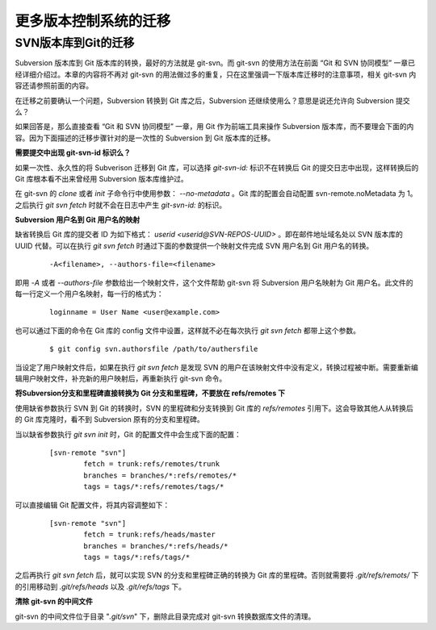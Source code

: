 更多版本控制系统的迁移
***********************

SVN版本库到Git的迁移
=====================

Subversion 版本库到 Git 版本库的转换，最好的方法就是 git-svn。而 git-svn 的使用方法在前面 “Git 和 SVN 协同模型” 一章已经详细介绍过。本章的内容将不再对 git-svn 的用法做过多的重复，只在这里强调一下版本库迁移时的注意事项，相关 git-svn 内容还请参照前面的内容。

在迁移之前要确认一个问题，Subversion 转换到 Git 库之后，Subversion 还继续使用么？意思是说还允许向 Subversion 提交么？

如果回答是，那么直接查看 “Git 和 SVN 协同模型” 一章，用 Git 作为前端工具来操作 Subversion 版本库，而不要理会下面的内容。因为下面描述的迁移步骤针对的是一次性的 Subversion 到 Git 版本库的迁移。

**需要提交中出现 git-svn-id 标识么？**

如果一次性、永久性的将 Subverison 迁移到 Git 库，可以选择 `git-svn-id:` 标识不在转换后 Git 的提交日志中出现，这样转换后的 Git 库根本看不出来曾经用 Subversion 版本库维护过。

在 git-svn 的 `clone` 或者 `init` 子命令行中使用参数： `--no-metadata` 。Git 库的配置会自动配置 svn-remote.noMetadata 为 1。之后执行 `git svn fetch` 时就不会在日志中产生 `git-svn-id:` 的标识。

**Subversion 用户名到 Git 用户名的映射**

缺省转换后 Git 库的提交者 ID 为如下格式： `userid <userid@SVN-REPOS-UUID>` 。即在邮件地址域名处以 SVN 版本库的 UUID 代替。可以在执行 `git svn fetch` 时通过下面的参数提供一个映射文件完成 SVN 用户名到 Git 用户名的转换。

  ::

    -A<filename>, --authors-file=<filename>

即用 `-A` 或者 `--authors-file` 参数给出一个映射文件，这个文件帮助 git-svn 将 Subversion 用户名映射为 Git 用户名。此文件的每一行定义一个用户名映射，每一行的格式为：

  ::

    loginname = User Name <user@example.com>

也可以通过下面的命令在 Git 库的 config 文件中设置，这样就不必在每次执行 `git svn fetch` 都带上这个参数。

  ::

    $ git config svn.authorsfile /path/to/authersfile

当设定了用户映射文件后，如果在执行 `git svn fetch` 是发现 SVN 的用户在该映射文件中没有定义，转换过程被中断。需要重新编辑用户映射文件，补充新的用户映射后，再重新执行 git-svn 命令。

**将Subversion分支和里程碑直接转换为 Git 分支和里程碑，不要放在 refs/remotes 下**

使用缺省参数执行 SVN 到 Git 的转换时，SVN 的里程碑和分支转换到 Git 库的 `refs/remotes` 引用下。这会导致其他人从转换后的 Git 库克隆时，看不到 Subversion 原有的分支和里程碑。

当以缺省参数执行 `git svn init` 时，Git 的配置文件中会生成下面的配置：

  ::

    [svn-remote "svn"]
            fetch = trunk:refs/remotes/trunk
            branches = branches/*:refs/remotes/*
            tags = tags/*:refs/remotes/tags/*

可以直接编辑 Git 配置文件，将其内容调整如下：

  ::

    [svn-remote "svn"]
            fetch = trunk:refs/heads/master
            branches = branches/*:refs/heads/*
            tags = tags/*:refs/tags/*

之后再执行 `git svn fetch` 后，就可以实现 SVN 的分支和里程碑正确的转换为 Git 库的里程碑。否则就需要将 `.git/refs/remots/` 下的引用移动到 `.git/refs/heads` 以及 `.git/refs/tags` 下。

**清除 git-svn 的中间文件**

git-svn 的中间文件位于目录 "`.git/svn`" 下，删除此目录完成对 git-svn 转换数据库文件的清理。
